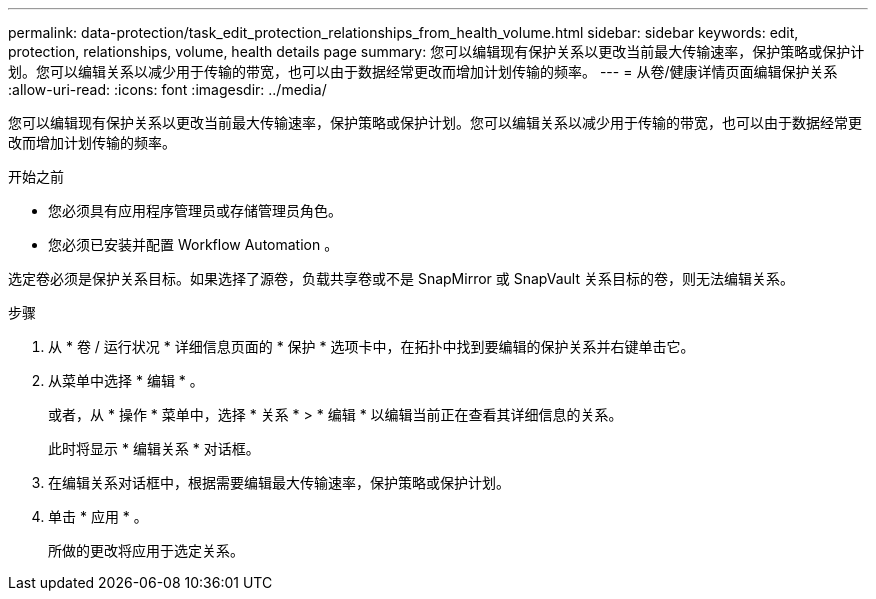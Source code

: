 ---
permalink: data-protection/task_edit_protection_relationships_from_health_volume.html 
sidebar: sidebar 
keywords: edit, protection, relationships, volume, health details page 
summary: 您可以编辑现有保护关系以更改当前最大传输速率，保护策略或保护计划。您可以编辑关系以减少用于传输的带宽，也可以由于数据经常更改而增加计划传输的频率。 
---
= 从卷/健康详情页面编辑保护关系
:allow-uri-read: 
:icons: font
:imagesdir: ../media/


[role="lead"]
您可以编辑现有保护关系以更改当前最大传输速率，保护策略或保护计划。您可以编辑关系以减少用于传输的带宽，也可以由于数据经常更改而增加计划传输的频率。

.开始之前
* 您必须具有应用程序管理员或存储管理员角色。
* 您必须已安装并配置 Workflow Automation 。


选定卷必须是保护关系目标。如果选择了源卷，负载共享卷或不是 SnapMirror 或 SnapVault 关系目标的卷，则无法编辑关系。

.步骤
. 从 * 卷 / 运行状况 * 详细信息页面的 * 保护 * 选项卡中，在拓扑中找到要编辑的保护关系并右键单击它。
. 从菜单中选择 * 编辑 * 。
+
或者，从 * 操作 * 菜单中，选择 * 关系 * > * 编辑 * 以编辑当前正在查看其详细信息的关系。

+
此时将显示 * 编辑关系 * 对话框。

. 在编辑关系对话框中，根据需要编辑最大传输速率，保护策略或保护计划。
. 单击 * 应用 * 。
+
所做的更改将应用于选定关系。


